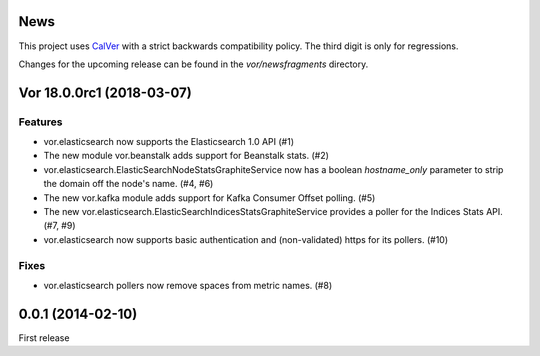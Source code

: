 News
====

This project uses `CalVer <http://calver.org>`_ with a strict backwards
compatibility policy. The third digit is only for regressions.

Changes for the upcoming release can be found in the `vor/newsfragments`
directory.

..
   Do *NOT* add changelog entries here!

   This changelog is managed by towncrier and is compiled at release time from
   the news fragments directory.

.. towncrier release notes start

Vor 18.0.0rc1 (2018-03-07)
==========================

Features
--------

- vor.elasticsearch now supports the Elasticsearch 1.0 API (#1)
- The new module vor.beanstalk adds support for Beanstalk stats. (#2)
- vor.elasticsearch.ElasticSearchNodeStatsGraphiteService now has a boolean
  `hostname_only` parameter to strip the domain off the node's name. (#4, #6)
- The new vor.kafka module adds support for Kafka Consumer Offset polling. (#5)
- The new vor.elasticsearch.ElasticSearchIndicesStatsGraphiteService provides a
  poller for the Indices Stats API. (#7, #9)
- vor.elasticsearch now supports basic authentication and (non-validated) https
  for its pollers. (#10)


Fixes
-----

- vor.elasticsearch pollers now remove spaces from metric names. (#8)


0.0.1 (2014-02-10)
==================

First release
